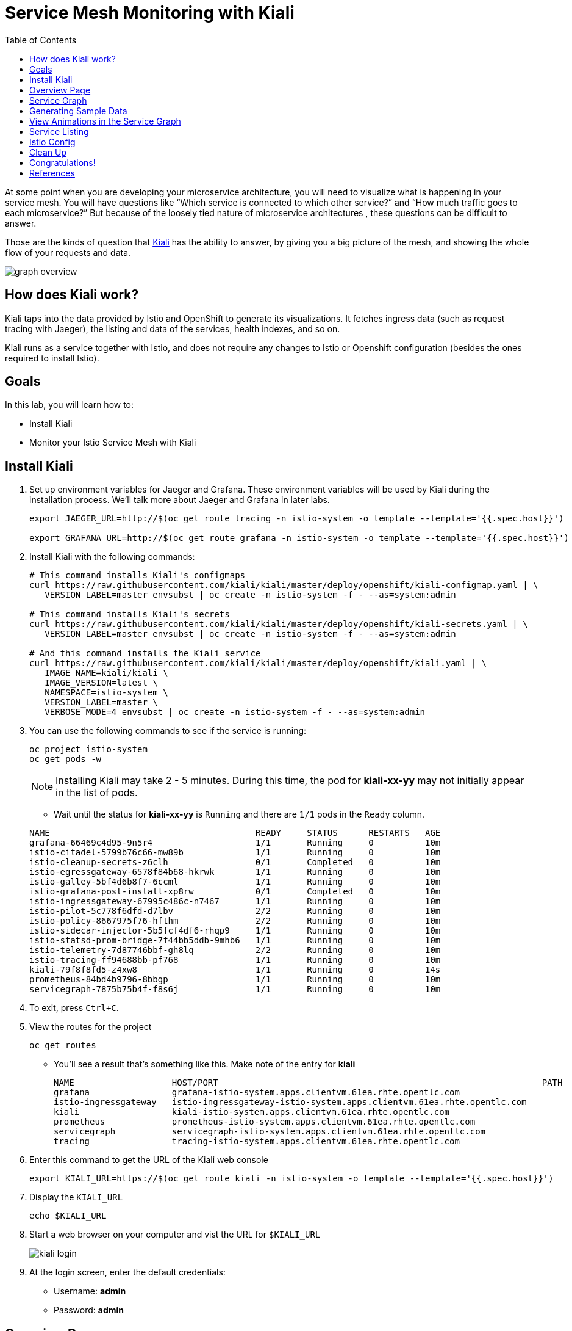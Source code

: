 :noaudio:
:scrollbar:
:data-uri:
:toc2:
:linkattrs:

= Service Mesh Monitoring with Kiali

At some point when you are developing your microservice architecture, you will
need to visualize what is happening in your service mesh. You will have
questions like “Which service is connected to which other service?” and “How
much traffic goes to each microservice?” But because of the loosely tied nature
of microservice architectures , these questions can be difficult to answer.

Those are the kinds of question that https://www.kiali.io/[Kiali] has the ability to answer, by giving
you a big picture of the mesh, and showing the whole flow of your requests and
data.

image::images/graph-overview.png[]

== How does Kiali work?

Kiali taps into the data provided by Istio and OpenShift to generate its
visualizations. It fetches ingress data (such as request tracing with Jaeger),
the listing and data of the services, health indexes, and so on.

Kiali runs as a service together with Istio, and does not require any changes
to Istio or Openshift configuration (besides the ones required to install
Istio).

== Goals

In this lab, you will learn how to:

* Install Kiali
* Monitor your Istio Service Mesh with Kiali

== Install Kiali

. Set up environment variables for Jaeger and Grafana. These environment variables will be used by Kiali during the installation process. We'll talk more about Jaeger and Grafana in later labs.
+
----
export JAEGER_URL=http://$(oc get route tracing -n istio-system -o template --template='{{.spec.host}}')

export GRAFANA_URL=http://$(oc get route grafana -n istio-system -o template --template='{{.spec.host}}')
----

. Install Kiali with the following commands:
+
----
# This command installs Kiali's configmaps
curl https://raw.githubusercontent.com/kiali/kiali/master/deploy/openshift/kiali-configmap.yaml | \
   VERSION_LABEL=master envsubst | oc create -n istio-system -f - --as=system:admin

# This command installs Kiali's secrets
curl https://raw.githubusercontent.com/kiali/kiali/master/deploy/openshift/kiali-secrets.yaml | \
   VERSION_LABEL=master envsubst | oc create -n istio-system -f - --as=system:admin

# And this command installs the Kiali service
curl https://raw.githubusercontent.com/kiali/kiali/master/deploy/openshift/kiali.yaml | \
   IMAGE_NAME=kiali/kiali \
   IMAGE_VERSION=latest \
   NAMESPACE=istio-system \
   VERSION_LABEL=master \
   VERBOSE_MODE=4 envsubst | oc create -n istio-system -f - --as=system:admin
----

. You can use the following commands to see if the service is running:
+
----
oc project istio-system
oc get pods -w
----
+
NOTE: Installing Kiali may take 2 - 5 minutes. During this time, the pod for *kiali-xx-yy* may not initially appear in the list of pods.

* Wait until the status for *kiali-xx-yy* is `Running` and there are `1/1` pods in the
`Ready` column. 

+
----
NAME                                        READY     STATUS      RESTARTS   AGE
grafana-66469c4d95-9n5r4                    1/1       Running     0          10m
istio-citadel-5799b76c66-mw89b              1/1       Running     0          10m
istio-cleanup-secrets-z6clh                 0/1       Completed   0          10m
istio-egressgateway-6578f84b68-hkrwk        1/1       Running     0          10m
istio-galley-5bf4d6b8f7-6ccml               1/1       Running     0          10m
istio-grafana-post-install-xp8rw            0/1       Completed   0          10m
istio-ingressgateway-67995c486c-n7467       1/1       Running     0          10m
istio-pilot-5c778f6dfd-d7lbv                2/2       Running     0          10m
istio-policy-8667975f76-hfthm               2/2       Running     0          10m
istio-sidecar-injector-5b5fcf4df6-rhqp9     1/1       Running     0          10m
istio-statsd-prom-bridge-7f44bb5ddb-9mhb6   1/1       Running     0          10m
istio-telemetry-7d87746bbf-gh8lq            2/2       Running     0          10m
istio-tracing-ff94688bb-pf768               1/1       Running     0          10m
kiali-79f8f8fd5-z4xw8                       1/1       Running     0          14s
prometheus-84bd4b9796-8bbgp                 1/1       Running     0          10m
servicegraph-7875b75b4f-f8s6j               1/1       Running     0          10m
----

. To exit, press `Ctrl+C`.

. View the routes for the project
+ 
----
oc get routes
----

* You'll see a result that's something like this. Make note of the entry for *kiali*
+
----
NAME                   HOST/PORT                                                               PATH      SERVICES               PORT              TERMINATION   WILDCARD
grafana                grafana-istio-system.apps.clientvm.61ea.rhte.opentlc.com                          grafana                http                            None
istio-ingressgateway   istio-ingressgateway-istio-system.apps.clientvm.61ea.rhte.opentlc.com             istio-ingressgateway   http2                           None
kiali                  kiali-istio-system.apps.clientvm.61ea.rhte.opentlc.com                            kiali                  <all>             reencrypt     None
prometheus             prometheus-istio-system.apps.clientvm.61ea.rhte.opentlc.com                       prometheus             http-prometheus                 None
servicegraph           servicegraph-istio-system.apps.clientvm.61ea.rhte.opentlc.com                     servicegraph           http                            None
tracing                tracing-istio-system.apps.clientvm.61ea.rhte.opentlc.com                          tracing                http-query                      None
----

. Enter this command to get the URL of the Kiali web console
+
----
export KIALI_URL=https://$(oc get route kiali -n istio-system -o template --template='{{.spec.host}}')
----

. Display the `KIALI_URL`
+
----
echo $KIALI_URL
----

. Start a web browser on your computer and vist the URL for `$KIALI_URL`
+
image::images/kiali-login.png[]

. At the login screen, enter the default credentials:
* Username: *admin*
* Password: *admin*

== Overview Page

. After you login, you should see the Overview page:

* It shows the OpenShift namespaces / projects that are currently being monitored. 

image::images/kiali-overview.png[]


== Service Graph

. On the left hand menu, click *Graph*.

* This page shows a graph with all the microservices, connected by the requests going
through then. On this page, you can see how the services interact with each
other. You can zoom in/out on this page.

image::images/kiali-service-graph.png[]

NOTE: Earlier we deployed microservices for gateway, partner and catalog. Notice how they are connected as `gateway -> partner -> catalog`. At the moment, we only have `v1` versions of the services. In later labs we'll add more versions of the services.


== Generating Sample Data

To show the capabilities of Kiali, we need to generate some sample data. For this, we can use our `gateway` application that we deployed earlier.

. Move back to your terminal window
+
----
cd ~/lab/rhte-msa-and-service-mesh
----

. Generate data using the following command:
+
----
scripts/run-all.sh
----

* Let this script continue to run.

== View Animations in the Service Graph

. Move back to the Kiali web console

. In the Graph screen, select the *Display* drop-down list

. Check the option for *Traffic Animation*
+
image::images/kiali-set-traffic-animation.png[]

* You should now see traffic animation on the graph. This is based on traffic that is generated by the script you ran earlier: `scripts/run-all.sh`.

image::images/kiali-traffic-animation-base.png[]

== Service Listing

. On left hand menu, click the *Services* link. 

* On the Services page you can view a listing of all the services that are running in the cluster, and
additional information about them, such as health status.
+
image::images/kiali-service-list.png[]

. Click on the *Filter by Namespace* dropdown, and select *developer-istio-tutorial*. Then,
you'll see a list of only the services on the tutorial:
+
image::images/kiali-service-list-2.png[]

. Click on the *catalog* service to see its details:
+
image::images/kiali-service-details.png[]

. Hover over the *Health* icon to view the health of a service
(a service is considered healthy) when it's online and responding to requests
without errors:
+
image::images/kiali-service-health.png[]

. You can also view the Workloads for the catalog service. Select *Workloads > catalog-v1*
* This page shows the pod(s) for the catalog service and associated service.

image::images/kiali-workloads.png[]



== Istio Config

The Istio configuration view allow you to browse and validate Istio configuration. The view also provides advanced filtering on navigation through Istio objects. Kiali provides inline config validation for networking objects such as VirtualServices and DestinationRules.

. On the left hand panel, click the *Istio Config* link.
* On this page, you can see all currently running config rules, such as Virtual Services, Route Rules,
Routes, Circuit Breakers, Fault Injection and so on.

image::images/kiali-istio-config.png[]


////

== Monitoring with Prometheus and Grafana

Out of the box, you also get additional monitoring via Prometheus and Grafana. 

https://prometheus.io/[Prometheus] is an open-source systems monitoring and alerting toolkit. Prometheus works well for recording any purely numeric time series. It fits both machine-centric monitoring as well as monitoring of highly dynamic service-oriented architectures. In a world of microservices, its support for multi-dimensional data collection and querying is a particular strength.

https://grafana.com/[Grafana] is an open platform for data analysis and visualization. Grafana lets you create graphs and dashboards based on data from various monitoring systems, and it specializes in the display and analysis of this data. It is lightweight, easy to install, and it looks beautiful. In particular, Grafana supports querying Prometheus.

=== Grafana Demo

[source,bash]
----
open "$(minishift openshift service grafana -u)/d/1/istio-dashboard?refresh=5s&orgId=1"
----

image:grafana1.png[alt text]

[source,bash]
----
open "$(minishift openshift service grafana -u)/d/UbsSZTDik/istio-workload-dashboard?refresh=5s&orgId=1"
----

to check the "Workload of the services"

image:grafana2.png[alt text]

[#custommetrics]
=== Prometheus Demo - Custom Metrics

Istio also allows you to specify custom metrics which can be seen inside of the Prometheus dashboard

[source,bash]
----
open "$(minishift openshift service prometheus -u)/graph?g0.range_input=5m&g0.expr=&g0.tab=0"
----

Add the custom metric and rule. First make sure you are in the "istio-tutorial" directory and then

[source,bash]
----
istioctl create -f istiofiles/recommendation_requestcount.yml -n istio-system
----

In the Prometheus dashboard, add the following

[source,bash]
----
istio_requests_total{destination_service="recommendation.tutorial.svc.cluster.local"}
----

and select `Execute`

image:prometheus_custom_metric.png[alt text]

Then run several requests through the system

[source,bash]
----
while true; do curl customer-tutorial.$(minishift ip).nip.io; sleep .5;  done
----

NOTE: You may have to refresh the browser for the Prometheus graph to update. And you may wish to make the interval 5m (5 minutes) as seen in the screenshot above.

////

== Clean Up

. Move back to your terminal window that is running the script.

. Press CTRL+C to stop script.


== Congratulations!

In this lab you learned how to install Kiali. You also learned how to use Kiali for monitoring your Istio service mesh.

Proceed to the next lab: link:03_distributed_tracing_Lab.html[*03 - Distributed Tracing*]

== References

* https://www.kiali.io/[Kiali]
* https://openshift.com[Red Hat OpenShift]
* https://learn.openshift.com/servicemesh[Learn Istio on OpenShift]
* https://istio.io[Istio Homepage]